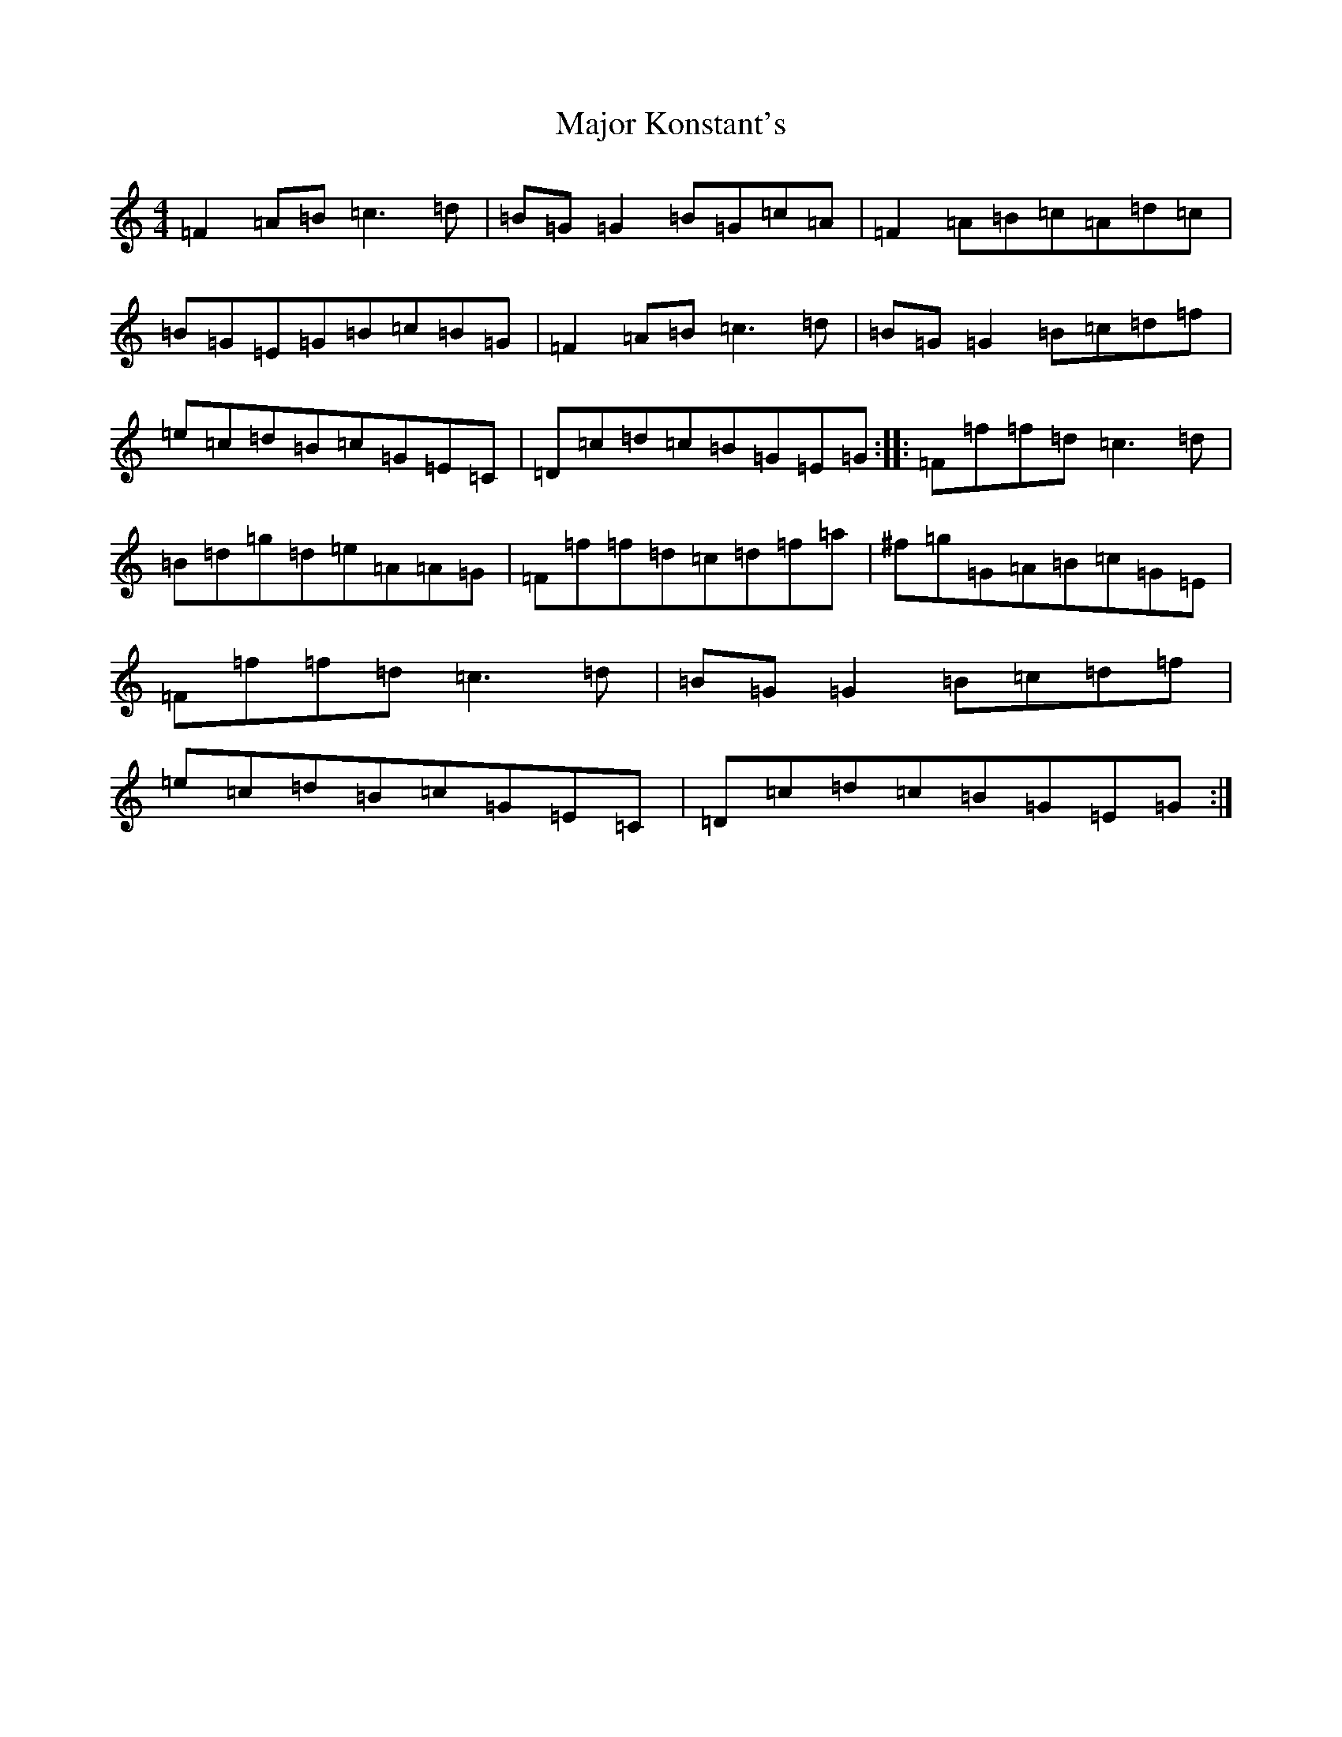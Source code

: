 X: 13290
T: Major Konstant's
S: https://thesession.org/tunes/1546#setting1546
R: reel
M:4/4
L:1/8
K: C Major
=F2=A=B=c3=d|=B=G=G2=B=G=c=A|=F2=A=B=c=A=d=c|=B=G=E=G=B=c=B=G|=F2=A=B=c3=d|=B=G=G2=B=c=d=f|=e=c=d=B=c=G=E=C|=D=c=d=c=B=G=E=G:||:=F=f=f=d=c3=d|=B=d=g=d=e=A=A=G|=F=f=f=d=c=d=f=a|^f=g=G=A=B=c=G=E|=F=f=f=d=c3=d|=B=G=G2=B=c=d=f|=e=c=d=B=c=G=E=C|=D=c=d=c=B=G=E=G:|